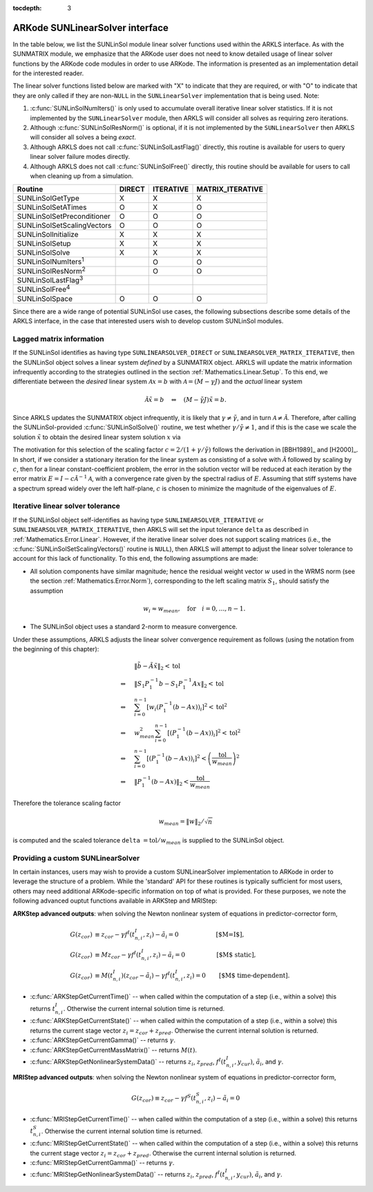 ..
   Programmer(s): Daniel R. Reynolds @ SMU
   ----------------------------------------------------------------
   SUNDIALS Copyright Start
   Copyright (c) 2002-2021, Lawrence Livermore National Security
   and Southern Methodist University.
   All rights reserved.

   See the top-level LICENSE and NOTICE files for details.

   SPDX-License-Identifier: BSD-3-Clause
   SUNDIALS Copyright End
   ----------------------------------------------------------------

:tocdepth: 3



.. _SUNLinSol.ARKode:

ARKode SUNLinearSolver interface
==============================================

In the table below, we list the SUNLinSol module linear solver
functions used within the ARKLS interface.  As with the SUNMATRIX module, we
emphasize that the ARKode user does not need to know detailed usage of linear
solver functions by the ARKode code modules in order to use ARKode. The
information is presented as an implementation detail for the interested reader.

The linear solver functions listed below are marked with "X" to
indicate that they are required, or with "O" to indicate that they are
only called if they are non-``NULL`` in the ``SUNLinearSolver``
implementation that is being used.  Note:

1. :c:func:`SUNLinSolNumIters()` is only used to accumulate overall
   iterative linear solver statistics.  If it is not implemented by
   the ``SUNLinearSolver`` module, then ARKLS will consider all
   solves as requiring zero iterations.

2. Although :c:func:`SUNLinSolResNorm()` is optional, if it is not
   implemented by the ``SUNLinearSolver`` then ARKLS will consider all
   solves a being *exact*.

3. Although ARKLS does not call :c:func:`SUNLinSolLastFlag()`
   directly, this routine is available for users to query linear
   solver failure modes directly.

4. Although ARKLS does not call :c:func:`SUNLinSolFree()`
   directly, this routine should be available for users to call when
   cleaning up from a simulation.



.. cssclass:: table-bordered

===========================  ======  =========  ================
Routine                      DIRECT  ITERATIVE  MATRIX_ITERATIVE
===========================  ======  =========  ================
SUNLinSolGetType             X       X          X
SUNLinSolSetATimes           O       X          O
SUNLinSolSetPreconditioner   O       O          O
SUNLinSolSetScalingVectors   O       O          O
SUNLinSolInitialize          X       X          X
SUNLinSolSetup               X       X          X
SUNLinSolSolve               X       X          X
SUNLinSolNumIters\ :sup:`1`          O          O
SUNLinSolResNorm\ :sup:`2`           O          O
SUNLinSolLastFlag\ :sup:`3`
SUNLinSolFree\ :sup:`4`
SUNLinSolSpace               O       O          O
===========================  ======  =========  ================


Since there are a wide range of potential SUNLinSol use cases, the following
subsections describe some details of the ARKLS interface, in the case that
interested users wish to develop custom SUNLinSol modules.


.. _SUNLinSol.Lagged_matrix:

Lagged matrix information
---------------------------------------------------

If the SUNLinSol identifies as having type
``SUNLINEARSOLVER_DIRECT`` or ``SUNLINEARSOLVER_MATRIX_ITERATIVE``,
then the SUNLinSol object solves a
linear system *defined* by a SUNMATRIX object. ARKLS will update the
matrix information infrequently according to the strategies outlined in
the section :ref:`Mathematics.Linear.Setup`.  To this end, we
differentiate between the *desired* linear system
:math:`\mathcal A x = b` with :math:`\mathcal A = (M-\gamma J)`
and the *actual* linear system

.. math::
   \tilde{\mathcal A} \tilde{x} = b \quad\Leftrightarrow\quad (M-\tilde{\gamma} J)\tilde{x} = b.

Since ARKLS updates the SUNMATRIX object infrequently, it is likely
that :math:`\gamma\ne\tilde{\gamma}`, and in turn :math:`\mathcal
A\ne\tilde{\mathcal A}`.  Therefore, after calling the
SUNLinSol-provided :c:func:`SUNLinSolSolve()` routine, we test whether
:math:`\gamma / \tilde{\gamma} \ne 1`, and if this is the case we
scale the solution :math:`\tilde{x}` to obtain the desired linear
system solution :math:`x` via

.. math::
   x = \frac{2}{1 + \gamma / \tilde{\gamma}} \tilde{x}.
   :label: eq:rescaling

The motivation for this selection of the scaling factor
:math:`c = 2/(1 + \gamma/\tilde{\gamma})` follows the derivation in
[BBH1989]_ and [H2000]_.  In short, if we consider a stationary
iteration for the linear system as consisting of a solve with
:math:`\tilde{\mathcal A}` followed by scaling by :math:`c`,
then for a linear constant-coefficient problem, the error in the
solution vector will be reduced at each iteration by the error matrix
:math:`E = I - c \tilde{\mathcal A}^{-1} \mathcal A`, with a
convergence rate given by the spectral radius of :math:`E`.  Assuming
that stiff systems have a spectrum spread widely over the left
half-plane, :math:`c` is chosen to minimize the magnitude of the
eigenvalues of :math:`E`.


.. _SUNLinSol.Iterative_Tolerance:

Iterative linear solver tolerance
---------------------------------------------------

If the SUNLinSol object self-identifies as having type
``SUNLINEARSOLVER_ITERATIVE`` or ``SUNLINEARSOLVER_MATRIX_ITERATIVE``,
then ARKLS will set the input tolerance ``delta`` as described in
:ref:`Mathematics.Error.Linear`.  However, if the iterative linear
solver does not support scaling matrices (i.e., the
:c:func:`SUNLinSolSetScalingVectors()` routine is ``NULL``), then
ARKLS will attempt to adjust the linear solver tolerance to account
for this lack of functionality.  To this end, the following
assumptions are made:

* All solution components have similar magnitude; hence the residual
  weight vector :math:`w` used in the WRMS norm (see the section
  :ref:`Mathematics.Error.Norm`), corresponding to the left scaling
  matrix :math:`S_1`, should satisfy the assumption

  .. math::
     w_i \approx w_{mean},\quad \text{for}\quad i=0,\ldots,n-1.

* The SUNLinSol object uses a standard 2-norm to measure convergence.

Under these assumptions, ARKLS adjusts the linear solver
convergence requirement as follows
(using the notation from the beginning of this chapter):

.. math::
   &\left\| \tilde{b} - \tilde{A} \tilde{x} \right\|_2  <  \text{tol}\\
   \Leftrightarrow \quad & \left\| S_1 P_1^{-1} b - S_1 P_1^{-1} A x \right\|_2  <  \text{tol}\\
   \Leftrightarrow \quad & \sum_{i=0}^{n-1} \left[w_i \left(P_1^{-1} (b - A x)\right)_i\right]^2  <  \text{tol}^2\\
   \Leftrightarrow \quad & w_{mean}^2 \sum_{i=0}^{n-1} \left[\left(P_1^{-1} (b - A x)\right)_i\right]^2  <  \text{tol}^2\\
   \Leftrightarrow \quad & \sum_{i=0}^{n-1} \left[\left(P_1^{-1} (b - A x)\right)_i\right]^2  <  \left(\frac{\text{tol}}{w_{mean}}\right)^2\\
   \Leftrightarrow \quad & \left\| P_1^{-1} (b - A x)\right\|_2  <  \frac{\text{tol}}{w_{mean}}

Therefore the tolerance scaling factor

.. math::
   w_{mean} = \|w\|_2 / \sqrt{n}

is computed and the scaled tolerance ``delta`` :math:`= \text{tol} /
w_{mean}` is supplied to the SUNLinSol object.



.. _SUNLinSol.Custom:

Providing a custom SUNLinearSolver
-------------------------------------

In certain instances, users may wish to provide a custom SUNLinearSolver
implementation to ARKode in order to leverage the structure of a problem.  While
the 'standard' API for these routines is typically sufficient for most users,
others may need additional ARKode-specific information on top of what is
provided.  For these purposes, we note the following advanced ouptut functions
available in ARKStep and MRIStep:


**ARKStep advanced outputs**: when solving the Newton nonlinear system of
equations in predictor-corrector form,

.. math::
   G(z_{cor}) &\equiv z_{cor} - \gamma f^I\left(t^I_{n,i}, z_{i} \right) - \tilde{a}_i = 0 \qquad\qquad\qquad\text{[$M=I$]},\\
   G(z_{cor}) &\equiv M z_{cor} - \gamma f^I\left(t^I_{n,i}, z_{i} \right) - \tilde{a}_i = 0 \quad\qquad\qquad\text{[$M$ static]},\\
   G(z_{cor}) &\equiv M(t^I_{n,i}) (z_{cor} - \tilde{a}_i) - \gamma f^I\left(t^I_{n,i}, z_{i}\right) = 0 \qquad\text{[$M$ time-dependent]}.

* :c:func:`ARKStepGetCurrentTime()` -- when called within the computation of a
  step (i.e., within a solve) this returns :math:`t^I_{n,i}`. Otherwise the
  current internal solution time is returned.
* :c:func:`ARKStepGetCurrentState()` -- when called within the computation of a
  step (i.e., within a solve) this returns the current stage vector
  :math:`z_{i} = z_{cor} + z_{pred}`. Otherwise the current internal solution
  is returned.
* :c:func:`ARKStepGetCurrentGamma()` -- returns :math:`\gamma`.
* :c:func:`ARKStepGetCurrentMassMatrix()` -- returns :math:`M(t)`.
* :c:func:`ARKStepGetNonlinearSystemData()` -- returns
  :math:`z_{i}`, :math:`z_{pred}`, :math:`f^I(t^I_{n,i}, y_{cur})`,
  :math:`\tilde{a}_i`, and :math:`\gamma`.


**MRIStep advanced outputs**: when solving the Newton nonlinear system of
equations in predictor-corrector form,

.. math::
   G(z_{cor}) \equiv z_{cor} - \gamma f^S\left(t^S_{n,i}, z_{i}\right) - \tilde{a}_i = 0

* :c:func:`MRIStepGetCurrentTime()` -- when called within the computation of a
  step (i.e., within a solve) this returns :math:`t^S_{n,i}`. Otherwise the
  current internal solution time is returned.
* :c:func:`MRIStepGetCurrentState()` -- when called within the computation of a
  step (i.e., within a solve) this returns the current stage vector
  :math:`z_{i} = z_{cor} + z_{pred}`. Otherwise the current internal solution
  is returned.
* :c:func:`MRIStepGetCurrentGamma()` -- returns :math:`\gamma`.
* :c:func:`MRIStepGetNonlinearSystemData()` -- returns
  :math:`z_{i}`, :math:`z_{pred}`, :math:`f^I(t^I_{n,i}, y_{cur})`,
  :math:`\tilde{a}_i`, and :math:`\gamma`.
